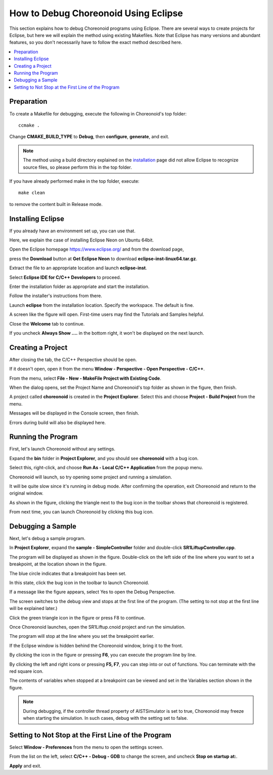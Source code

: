 How to Debug Choreonoid Using Eclipse
=====================================

This section explains how to debug Choreonoid programs using Eclipse. There are several ways to create projects for Eclipse, but here we will explain the method using existing Makefiles. Note that Eclipse has many versions and abundant features, so you don't necessarily have to follow the exact method described here.

.. contents:: 
   :local:
   :depth: 1


Preparation
-----------


To create a Makefile for debugging, execute the following in Choreonoid's top folder: ::

 ccmake .

Change **CMAKE_BUILD_TYPE** to **Debug**, then **configure**, **generate**, and exit.

.. note:: The method using a build directory explained on the `installation <http://choreonoid.org/en/install/build-ubuntu.html>`_ page did not allow Eclipse to recognize source files, so please perform this in the top folder.

If you have already performed make in the top folder, execute: ::

 make clean
 
to remove the content built in Release mode.

Installing Eclipse
------------------

If you already have an environment set up, you can use that.

Here, we explain the case of installing Eclipse Neon on Ubuntu 64bit.

Open the Eclipse homepage https://www.eclipse.org/ and from the download page,

press the **Download** button at **Get Eclipse Neon** to download **eclipse-inst-linux64.tar.gz**.

Extract the file to an appropriate location and launch **eclipse-inst**.

.. image:: images/Installer.png
   :scale: 50

Select **Eclipse IDE for C/C++ Developers** to proceed.

Enter the installation folder as appropriate and start the installation.

Follow the installer's instructions from there.

Launch **eclipse** from the installation location. Specify the workspace. The default is fine.

.. image:: images/Initial.png
   :scale: 50

A screen like the figure will open. First-time users may find the Tutorials and Samples helpful.

Close the **Welcome** tab to continue.

If you uncheck **Always Show ....** in the bottom right, it won't be displayed on the next launch.


Creating a Project
------------------

After closing the tab, the C/C++ Perspective should be open.

If it doesn't open, open it from the menu **Window - Perspective - Open Perspective - C/C++**.

From the menu, select **File - New - MakeFile Project with Existing Code**.

.. image:: images/NewProject1.png
   :scale: 70

When the dialog opens, set the Project Name and Choreonoid's top folder as shown in the figure, then finish.

.. image:: images/NewProject2.png
   :scale: 70

A project called **choreonoid** is created in the **Project Explorer**. Select this and choose **Project - Build Project** from the menu.

.. image:: images/Build1.png
   :scale: 70

Messages will be displayed in the Console screen, then finish.

.. image:: images/Build2.png
   :scale: 80

Errors during build will also be displayed here.


Running the Program
-------------------

First, let's launch Choreonoid without any settings.

Expand the **bin** folder in **Project Explorer**, and you should see **choreonoid** with a bug icon.

Select this, right-click, and choose **Run As - Local C/C++ Application** from the popup menu.

.. image:: images/Run.png
   :scale: 70

Choreonoid will launch, so try opening some project and running a simulation.

It will be quite slow since it's running in debug mode. After confirming the operation, exit Choreonoid and return to the original window.

As shown in the figure, clicking the triangle next to the bug icon in the toolbar shows that choreonoid is registered.

From next time, you can launch Choreonoid by clicking this bug icon.

.. image:: images/Debug.png
   :scale: 80

Debugging a Sample
------------------

Next, let's debug a sample program.

In **Project Explorer**, expand the **sample - SimpleController** folder and double-click **SR1LiftupController.cpp**.

.. image:: images/Source.png
   :scale: 70

The program will be displayed as shown in the figure. Double-click on the left side of the line where you want to set a breakpoint, at the location shown in the figure.

The blue circle indicates that a breakpoint has been set.

.. image:: images/BreakPoint.png



In this state, click the bug icon in the toolbar to launch Choreonoid.

.. image:: images/Confirm.png
   :scale: 80
   
If a message like the figure appears, select Yes to open the Debug Perspective.

The screen switches to the debug view and stops at the first line of the program. (The setting to not stop at the first line will be explained later.)

Click the green triangle icon in the figure or press F8 to continue.

.. image:: images/Resume.png
   :scale: 70

Once Choreonoid launches, open the SR1Liftup.cnoid project and run the simulation.

The program will stop at the line where you set the breakpoint earlier.

If the Eclipse window is hidden behind the Choreonoid window, bring it to the front.

By clicking the icon in the figure or pressing **F6**, you can execute the program line by line.

.. image:: images/Step.png
   :scale: 70

By clicking the left and right icons or pressing **F5, F7**, you can step into or out of functions. You can terminate with the red square icon.

The contents of variables when stopped at a breakpoint can be viewed and set in the Variables section shown in the figure.

.. image:: images/Variables.png
   :scale: 70

.. note:: During debugging, if the controller thread property of AISTSimulator is set to true, Choreonoid may freeze when starting the simulation. In such cases, debug with the setting set to false.

Setting to Not Stop at the First Line of the Program
----------------------------------------------------
Select **Window - Preferences** from the menu to open the settings screen.

From the list on the left, select **C/C++ - Debug - GDB** to change the screen, and uncheck **Stop on startup at:**.

**Apply** and exit.

